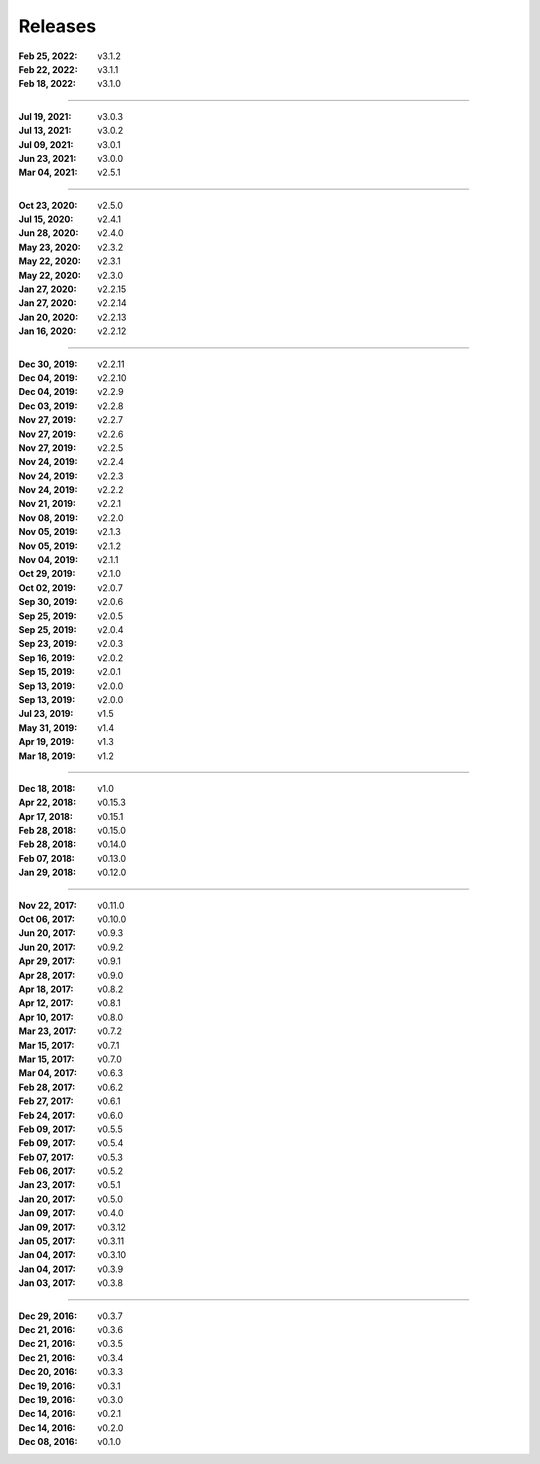 Releases
========

:Feb 25, 2022: v3.1.2
:Feb 22, 2022: v3.1.1
:Feb 18, 2022: v3.1.0

||||

:Jul 19, 2021: v3.0.3
:Jul 13, 2021: v3.0.2
:Jul 09, 2021: v3.0.1
:Jun 23, 2021: v3.0.0
:Mar 04, 2021: v2.5.1

||||

:Oct 23, 2020: v2.5.0
:Jul 15, 2020: v2.4.1
:Jun 28, 2020: v2.4.0
:May 23, 2020: v2.3.2
:May 22, 2020: v2.3.1
:May 22, 2020: v2.3.0
:Jan 27, 2020: v2.2.15
:Jan 27, 2020: v2.2.14
:Jan 20, 2020: v2.2.13
:Jan 16, 2020: v2.2.12

||||

:Dec 30, 2019: v2.2.11
:Dec 04, 2019: v2.2.10
:Dec 04, 2019: v2.2.9
:Dec 03, 2019: v2.2.8
:Nov 27, 2019: v2.2.7
:Nov 27, 2019: v2.2.6
:Nov 27, 2019: v2.2.5
:Nov 24, 2019: v2.2.4
:Nov 24, 2019: v2.2.3
:Nov 24, 2019: v2.2.2
:Nov 21, 2019: v2.2.1
:Nov 08, 2019: v2.2.0
:Nov 05, 2019: v2.1.3
:Nov 05, 2019: v2.1.2
:Nov 04, 2019: v2.1.1
:Oct 29, 2019: v2.1.0
:Oct 02, 2019: v2.0.7
:Sep 30, 2019: v2.0.6
:Sep 25, 2019: v2.0.5
:Sep 25, 2019: v2.0.4
:Sep 23, 2019: v2.0.3
:Sep 16, 2019: v2.0.2
:Sep 15, 2019: v2.0.1
:Sep 13, 2019: v2.0.0
:Sep 13, 2019: v2.0.0
:Jul 23, 2019: v1.5
:May 31, 2019: v1.4
:Apr 19, 2019: v1.3
:Mar 18, 2019: v1.2

||||

:Dec 18, 2018: v1.0
:Apr 22, 2018: v0.15.3
:Apr 17, 2018: v0.15.1
:Feb 28, 2018: v0.15.0
:Feb 28, 2018: v0.14.0
:Feb 07, 2018: v0.13.0
:Jan 29, 2018: v0.12.0

||||

:Nov 22, 2017: v0.11.0
:Oct 06, 2017: v0.10.0
:Jun 20, 2017: v0.9.3
:Jun 20, 2017: v0.9.2
:Apr 29, 2017: v0.9.1
:Apr 28, 2017: v0.9.0
:Apr 18, 2017: v0.8.2
:Apr 12, 2017: v0.8.1
:Apr 10, 2017: v0.8.0
:Mar 23, 2017: v0.7.2
:Mar 15, 2017: v0.7.1
:Mar 15, 2017: v0.7.0
:Mar 04, 2017: v0.6.3
:Feb 28, 2017: v0.6.2
:Feb 27, 2017: v0.6.1
:Feb 24, 2017: v0.6.0
:Feb 09, 2017: v0.5.5
:Feb 09, 2017: v0.5.4
:Feb 07, 2017: v0.5.3
:Feb 06, 2017: v0.5.2
:Jan 23, 2017: v0.5.1
:Jan 20, 2017: v0.5.0
:Jan 09, 2017: v0.4.0
:Jan 09, 2017: v0.3.12
:Jan 05, 2017: v0.3.11
:Jan 04, 2017: v0.3.10
:Jan 04, 2017: v0.3.9
:Jan 03, 2017: v0.3.8

||||

:Dec 29, 2016: v0.3.7
:Dec 21, 2016: v0.3.6
:Dec 21, 2016: v0.3.5
:Dec 21, 2016: v0.3.4
:Dec 20, 2016: v0.3.3
:Dec 19, 2016: v0.3.1
:Dec 19, 2016: v0.3.0
:Dec 14, 2016: v0.2.1
:Dec 14, 2016: v0.2.0
:Dec 08, 2016: v0.1.0
